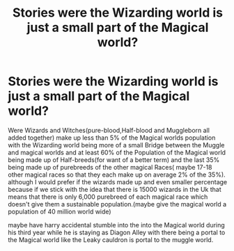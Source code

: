 #+TITLE: Stories were the Wizarding world is just a small part of the Magical world?

* Stories were the Wizarding world is just a small part of the Magical world?
:PROPERTIES:
:Author: Call0013
:Score: 0
:DateUnix: 1521111523.0
:DateShort: 2018-Mar-15
:FlairText: Request
:END:
Were Wizards and Witches(pure-blood,Half-blood and Muggleborn all added together) make up less than 5% of the Magical worlds population with the Wizarding world being more of a small Bridge between the Muggle and magical worlds and at least 60% of the Population of the Magical world being made up of Half-breeds(for want of a better term) and the last 35% being made up of purebreeds of the other magical Races( maybe 17-18 other magical races so that they each make up on average 2% of the 35%). although I would prefer if the wizards made up and even smaller percentage because if we stick with the idea that there is 15000 wizards in the Uk that means that there is only 6,000 purebreed of each magical race which doesn't give them a sustainable population.(maybe give the magical world a population of 40 million world wide)

maybe have harry accidental stumble into the into the Magical world during his third year while he is staying as Diagon Alley with there being a portal to the Magical world like the Leaky cauldron is portal to the muggle world.

